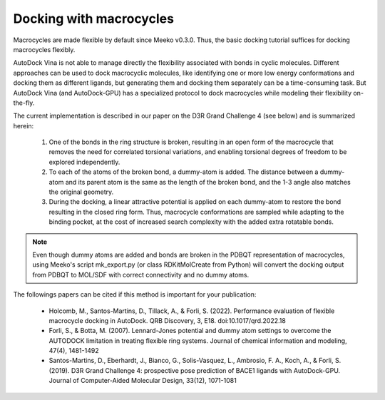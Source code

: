 .. _macrocycle_docking:

Docking with macrocycles
========================

Macrocycles are made flexible by default since Meeko v0.3.0.
Thus, the basic docking tutorial suffices for docking macrocycles flexibly.

AutoDock Vina is not able to manage directly the flexibility associated with bonds in cyclic molecules. Different approaches can be used to dock macrocyclic molecules, like identifying one or more low energy conformations and docking them as different ligands, but generating them and docking them separately can be a time-consuming task. But AutoDock Vina (and AutoDock-GPU) has a specialized protocol to dock macrocycles while modeling their flexibility on-the-fly. 

The current implementation is described in our paper on the D3R Grand Challenge 4 (see below) and is summarized herein:

    1. One of the bonds in the ring structure is broken, resulting in an open form of the macrocycle that removes the need for correlated torsional variations, and enabling torsional degrees of freedom to be explored independently. 
    2. To each of the atoms of the broken bond, a dummy-atom is added. The distance between a dummy-atom and its parent atom is the same as the length of the broken bond, and the 1-3 angle also matches the original geometry. 
    3. During the docking, a linear attractive potential is applied on each dummy-atom to restore the bond resulting in the closed ring form. Thus, macrocycle conformations are sampled while adapting to the binding pocket, at the cost of increased search complexity with the added extra rotatable bonds. 

.. note::
    Even though dummy atoms are added and bonds are broken in the PDBQT representation of macrocycles,
    using Meeko's script mk_export.py (or class RDKitMolCreate from Python) will convert the docking
    output from PDBQT to MOL/SDF with correct connectivity and no dummy atoms. 


The followings papers can be cited if this method is important for your publication:

    - Holcomb, M., Santos-Martins, D., Tillack, A., & Forli, S. (2022). Performance evaluation of flexible macrocycle docking in AutoDock. QRB Discovery, 3, E18. doi:10.1017/qrd.2022.18
    - Forli, S., & Botta, M. (2007). Lennard-Jones potential and dummy atom settings to overcome the AUTODOCK limitation in treating flexible ring systems. Journal of chemical information and modeling, 47(4), 1481-1492
    - Santos-Martins, D., Eberhardt, J., Bianco, G., Solis-Vasquez, L., Ambrosio, F. A., Koch, A., & Forli, S. (2019). D3R Grand Challenge 4: prospective pose prediction of BACE1 ligands with AutoDock-GPU. Journal of Computer-Aided Molecular Design, 33(12), 1071-1081
